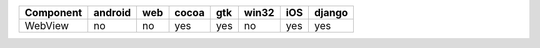 .. table:: 

    +---------+-------+---+-----+---+-----+---+------+
    |Component|android|web|cocoa|gtk|win32|iOS|django|
    +=========+=======+===+=====+===+=====+===+======+
    |WebView  |no     |no |yes  |yes|no   |yes|yes   |
    +---------+-------+---+-----+---+-----+---+------+

